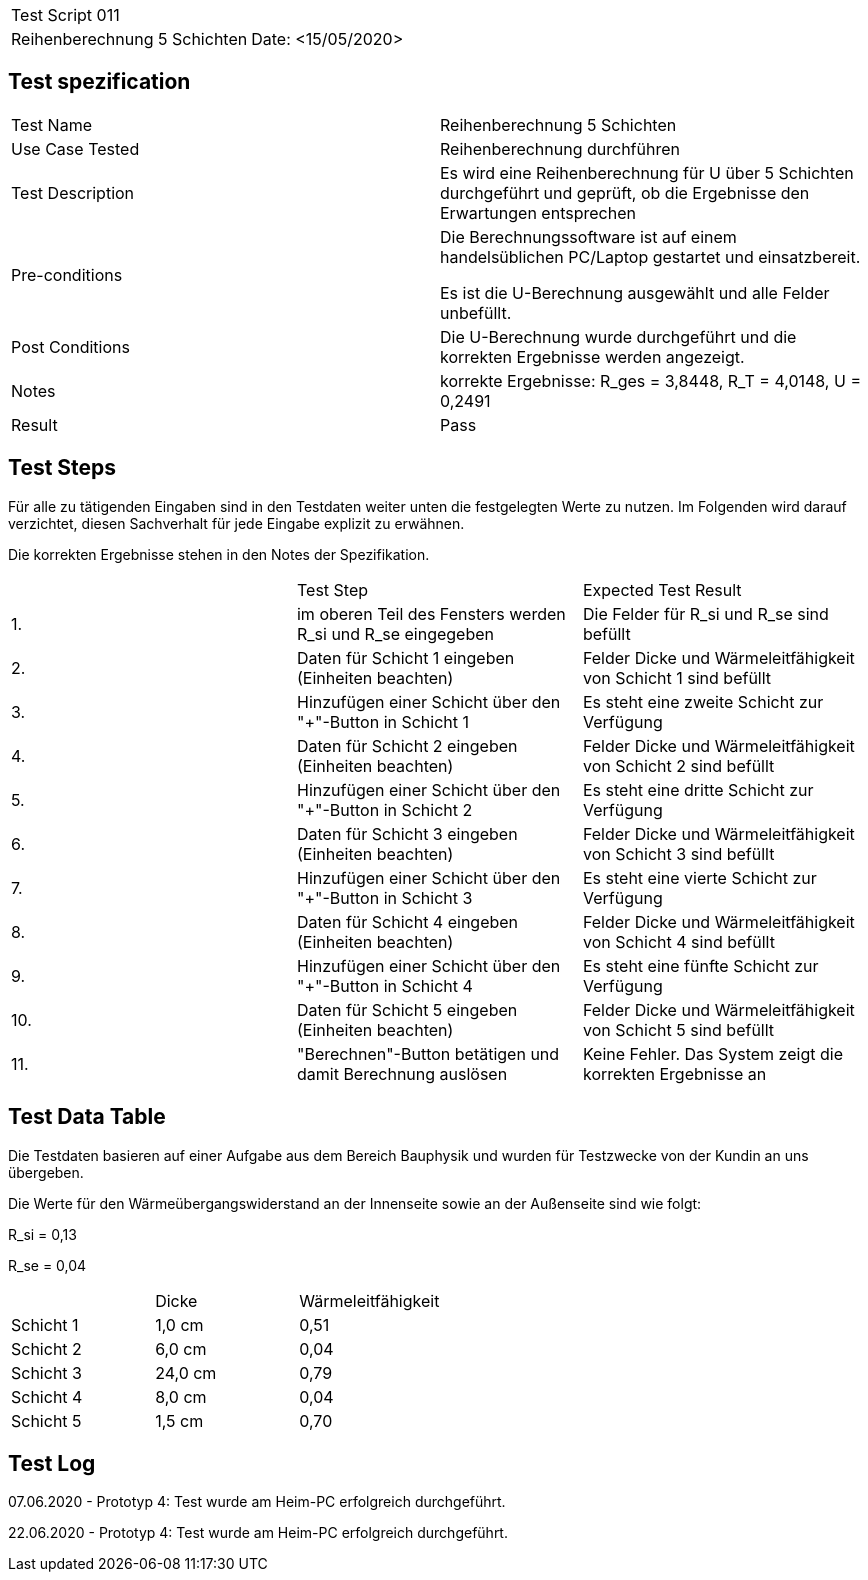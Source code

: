 |===
| Test Script 011 |
| Reihenberechnung 5 Schichten | Date: <15/05/2020>
|===

== Test spezification

|===
| Test Name | Reihenberechnung 5 Schichten
| Use Case Tested | Reihenberechnung durchführen
| Test Description | Es wird eine Reihenberechnung für U über 5 Schichten durchgeführt und geprüft, ob die Ergebnisse den Erwartungen entsprechen
| Pre-conditions | Die Berechnungssoftware ist auf einem handelsüblichen PC/Laptop gestartet und einsatzbereit.

Es ist die U-Berechnung ausgewählt und alle Felder unbefüllt.
| Post Conditions | Die U-Berechnung wurde durchgeführt und die korrekten Ergebnisse werden angezeigt.
| Notes | korrekte Ergebnisse: R_ges = 3,8448, R_T = 4,0148, U = 0,2491 
| Result | Pass
|===

== Test Steps

Für alle zu tätigenden Eingaben sind in den Testdaten weiter unten die festgelegten Werte zu nutzen. Im Folgenden wird darauf verzichtet, diesen Sachverhalt für jede Eingabe explizit zu erwähnen.

Die korrekten Ergebnisse stehen in den Notes der Spezifikation.

|===
|    | Test Step | Expected Test Result
| 1. | im oberen Teil des Fensters werden R_si und R_se eingegeben | Die Felder für R_si und R_se sind befüllt
| 2. | Daten für Schicht 1 eingeben (Einheiten beachten) | Felder Dicke und Wärmeleitfähigkeit von Schicht 1 sind befüllt
| 3. | Hinzufügen einer Schicht über den "+"-Button in Schicht 1 | Es steht eine zweite Schicht zur Verfügung
| 4. | Daten für Schicht 2 eingeben (Einheiten beachten) | Felder Dicke und Wärmeleitfähigkeit von Schicht 2 sind befüllt
| 5. | Hinzufügen einer Schicht über den "+"-Button in Schicht 2 | Es steht eine dritte Schicht zur Verfügung
| 6. | Daten für Schicht 3 eingeben (Einheiten beachten) | Felder Dicke und Wärmeleitfähigkeit von Schicht 3 sind befüllt
| 7. | Hinzufügen einer Schicht über den "+"-Button in Schicht 3 | Es steht eine vierte Schicht zur Verfügung
| 8. | Daten für Schicht 4 eingeben (Einheiten beachten) | Felder Dicke und Wärmeleitfähigkeit von Schicht 4 sind befüllt
| 9. | Hinzufügen einer Schicht über den "+"-Button in Schicht 4 | Es steht eine fünfte Schicht zur Verfügung
| 10. | Daten für Schicht 5 eingeben (Einheiten beachten) | Felder Dicke und Wärmeleitfähigkeit von Schicht 5 sind befüllt
| 11. | "Berechnen"-Button betätigen und damit Berechnung auslösen | Keine Fehler. Das System zeigt die korrekten Ergebnisse an
|===

== Test Data Table

Die Testdaten basieren auf einer Aufgabe aus dem Bereich Bauphysik und wurden für Testzwecke von der Kundin an uns übergeben.

Die Werte für den Wärmeübergangswiderstand an der Innenseite sowie an der Außenseite sind wie folgt:

R_si = 0,13

R_se = 0,04

|===
|           | Dicke     | Wärmeleitfähigkeit
| Schicht 1 | 1,0 cm    | 0,51
| Schicht 2 | 6,0 cm    | 0,04
| Schicht 3 | 24,0 cm   | 0,79
| Schicht 4 | 8,0 cm    | 0,04
| Schicht 5 | 1,5 cm    | 0,70
|===

== Test Log

07.06.2020 - Prototyp 4: Test wurde am Heim-PC erfolgreich durchgeführt.

22.06.2020 - Prototyp 4: Test wurde am Heim-PC erfolgreich durchgeführt.